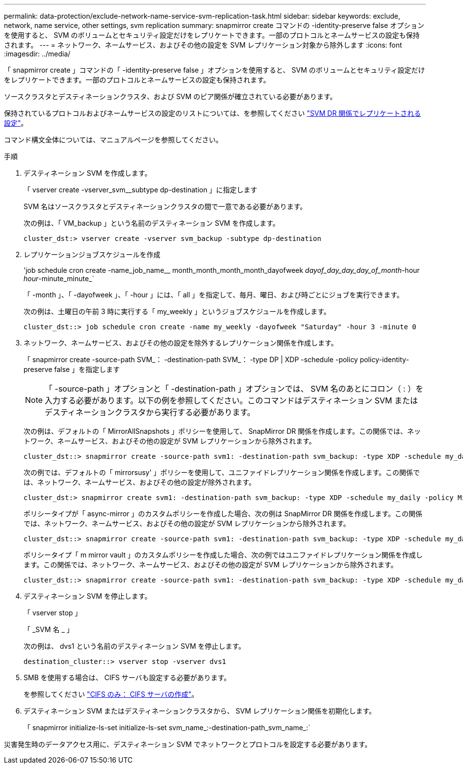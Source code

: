 ---
permalink: data-protection/exclude-network-name-service-svm-replication-task.html 
sidebar: sidebar 
keywords: exclude, network, name service, other settings, svm replication 
summary: snapmirror create コマンドの -identity-preserve false オプションを使用すると、 SVM のボリュームとセキュリティ設定だけをレプリケートできます。一部のプロトコルとネームサービスの設定も保持されます。 
---
= ネットワーク、ネームサービス、およびその他の設定を SVM レプリケーション対象から除外します
:icons: font
:imagesdir: ../media/


[role="lead"]
「 snapmirror create 」コマンドの「 -identity-preserve false 」オプションを使用すると、 SVM のボリュームとセキュリティ設定だけをレプリケートできます。一部のプロトコルとネームサービスの設定も保持されます。

ソースクラスタとデスティネーションクラスタ、および SVM のピア関係が確立されている必要があります。

保持されているプロトコルおよびネームサービスの設定のリストについては、を参照してください link:snapmirror-svm-replication-concept.html#configurations-replicated-in-svm-dr-relationships["SVM DR 関係でレプリケートされる設定"]。

コマンド構文全体については、マニュアルページを参照してください。

.手順
. デスティネーション SVM を作成します。
+
「 vserver create -vserver_svm__subtype dp-destination 」に指定します

+
SVM 名はソースクラスタとデスティネーションクラスタの間で一意である必要があります。

+
次の例は、「 VM_backup 」という名前のデスティネーション SVM を作成します。

+
[listing]
----
cluster_dst:> vserver create -vserver svm_backup -subtype dp-destination
----
. レプリケーションジョブスケジュールを作成
+
'job schedule cron create -name_job_name__ month_month_month_month_dayofweek _dayof_day_day_day_of_month_-hour _hour_-minute_minute_`

+
「 -month 」、「 -dayofweek 」、「 -hour 」には、「 all 」を指定して、毎月、曜日、および時ごとにジョブを実行できます。

+
次の例は、土曜日の午前 3 時に実行する「 my_weekly 」というジョブスケジュールを作成します。

+
[listing]
----
cluster_dst::> job schedule cron create -name my_weekly -dayofweek "Saturday" -hour 3 -minute 0
----
. ネットワーク、ネームサービス、およびその他の設定を除外するレプリケーション関係を作成します。
+
「 snapmirror create -source-path SVM_： -destination-path SVM_： -type DP | XDP -schedule -policy policy-identity-preserve false 」を指定します

+
[NOTE]
====
「 -source-path 」オプションと「 -destination-path 」オプションでは、 SVM 名のあとにコロン（ : ）を入力する必要があります。以下の例を参照してください。このコマンドはデスティネーション SVM またはデスティネーションクラスタから実行する必要があります。

====
+
次の例は、デフォルトの「 MirrorAllSnapshots 」ポリシーを使用して、 SnapMirror DR 関係を作成します。この関係では、ネットワーク、ネームサービス、およびその他の設定が SVM レプリケーションから除外されます。

+
[listing]
----
cluster_dst::> snapmirror create -source-path svm1: -destination-path svm_backup: -type XDP -schedule my_daily -policy MirrorAllSnapshots -identity-preserve false
----
+
次の例では、デフォルトの「 mirrorsusy' 」ポリシーを使用して、ユニファイドレプリケーション関係を作成します。この関係では、ネットワーク、ネームサービス、およびその他の設定が除外されます。

+
[listing]
----
cluster_dst:> snapmirror create svm1: -destination-path svm_backup: -type XDP -schedule my_daily -policy MirrorAndVault -identity-preserve false
----
+
ポリシータイプが「 async-mirror 」のカスタムポリシーを作成した場合、次の例は SnapMirror DR 関係を作成します。この関係では、ネットワーク、ネームサービス、およびその他の設定が SVM レプリケーションから除外されます。

+
[listing]
----
cluster_dst::> snapmirror create -source-path svm1: -destination-path svm_backup: -type XDP -schedule my_daily -policy my_mirrored -identity-preserve false
----
+
ポリシータイプ「 m mirror vault 」のカスタムポリシーを作成した場合、次の例ではユニファイドレプリケーション関係を作成します。この関係では、ネットワーク、ネームサービス、およびその他の設定が SVM レプリケーションから除外されます。

+
[listing]
----
cluster_dst::> snapmirror create -source-path svm1: -destination-path svm_backup: -type XDP -schedule my_daily -policy my_unified -identity-preserve false
----
. デスティネーション SVM を停止します。
+
「 vserver stop 」

+
「 _SVM 名 _ 」

+
次の例は、 dvs1 という名前のデスティネーション SVM を停止します。

+
[listing]
----
destination_cluster::> vserver stop -vserver dvs1
----
. SMB を使用する場合は、 CIFS サーバも設定する必要があります。
+
を参照してください link:create-smb-server-task.html["CIFS のみ： CIFS サーバの作成"]。

. デスティネーション SVM またはデスティネーションクラスタから、 SVM レプリケーション関係を初期化します。
+
「 snapmirror initialize-ls-set initialize-ls-set svm_name_:-destination-path_svm_name_:`



災害発生時のデータアクセス用に、デスティネーション SVM でネットワークとプロトコルを設定する必要があります。
